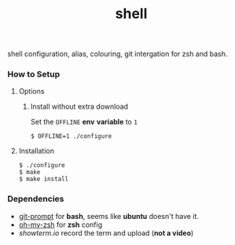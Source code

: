 #+TITLE: shell

shell configuration, alias, colouring, git intergation for zsh and
bash.

*** How to Setup
**** Options
***** Install without extra download

Set the =OFFLINE= *env* *variable* to =1=

#+begin_src shell
  $ OFFLINE=1 ./configure
#+end_src

**** Installation

#+begin_src shell
  $ ./configure
  $ make
  $ make install
#+end_src


*** Dependencies

- [[https://raw.github.com/git/git/master/contrib/completion/git-prompt.sh][git-prompt]] for *bash*, seems like *ubuntu* doesn't have it.
- [[https://github.com/robbyrussell/oh-my-zsh][oh-my-zsh]]  for *zsh* config
- [[showterm.io/showterm][showterm.io]] record the term and upload (*not a video*)
